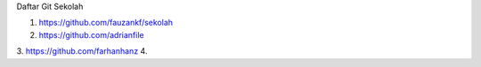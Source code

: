 Daftar Git Sekolah 

1. https://github.com/fauzankf/sekolah
2. https://github.com/adrianfile
3. https://github.com/farhanhanz
4. 